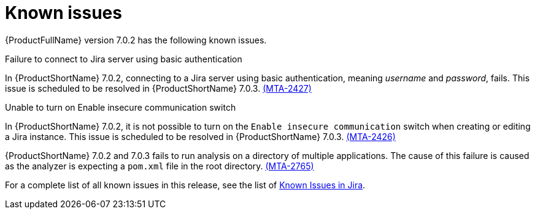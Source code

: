 // Module included in the following assemblies:
//
// * docs/release_notes/master.adoc

:_content-type: REFERENCE
[id="rn-known-issues-7-0-2_{context}"]
= Known issues

{ProductFullName} version 7.0.2 has the following known issues.


.Failure to connect to Jira server using basic authentication

In {ProductShortName} 7.0.2, connecting to a Jira server using basic authentication, meaning _username_ and _password_, fails. This issue is scheduled to be resolved in {ProductShortName} 7.0.3. link:https://issues.redhat.com/browse/MTA-2427[(MTA-2427)]

.Unable to turn on Enable insecure communication switch

In {ProductShortName} 7.0.2, it is not possible to turn on the `Enable insecure communication` switch when creating or editing a Jira instance. This issue is scheduled to be resolved in {ProductShortName} 7.0.3. link:https://issues.redhat.com/browse/MTA-2426[(MTA-2426)]

{ProductShortName} 7.0.2 and 7.0.3 fails to run analysis on a directory of multiple applications. The cause of this failure is caused as the analyzer is expecting a `pom.xml` file in the root directory. link:https://issues.redhat.com/browse/MTA-2765[(MTA-2765)]

For a complete list of all known issues in this release, see the list of link:https://issues.redhat.com/issues/?filter=12431570[Known Issues in Jira].

// project in (MTA) AND type = Bug AND createdDate >= 2021-01-01 AND createdDate <= 2024-03-20 AND (resolutiondate > 2024-03-20 OR resolutiondate is EMPTY) AND Priority in (Blocker, Critical, Major) ORDER BY priority DESC, key DESC
